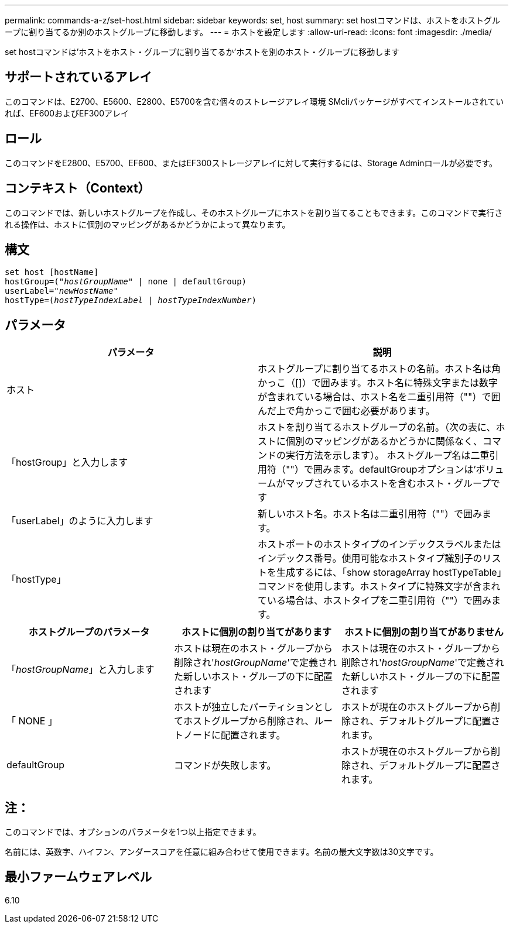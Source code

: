 ---
permalink: commands-a-z/set-host.html 
sidebar: sidebar 
keywords: set, host 
summary: set hostコマンドは、ホストをホストグループに割り当てるか別のホストグループに移動します。 
---
= ホストを設定します
:allow-uri-read: 
:icons: font
:imagesdir: ./media/


[role="lead"]
set hostコマンドは'ホストをホスト・グループに割り当てるか'ホストを別のホスト・グループに移動します



== サポートされているアレイ

このコマンドは、E2700、E5600、E2800、E5700を含む個々のストレージアレイ環境 SMcliパッケージがすべてインストールされていれば、EF600およびEF300アレイ



== ロール

このコマンドをE2800、E5700、EF600、またはEF300ストレージアレイに対して実行するには、Storage Adminロールが必要です。



== コンテキスト（Context）

このコマンドでは、新しいホストグループを作成し、そのホストグループにホストを割り当てることもできます。このコマンドで実行される操作は、ホストに個別のマッピングがあるかどうかによって異なります。



== 構文

[listing, subs="+macros"]
----
set host [hostName]
hostGroup=pass:quotes[("_hostGroupName_"] | none | defaultGroup)
userLabel=pass:quotes["_newHostName_"]
hostType=pass:quotes[(_hostTypeIndexLabel_ | _hostTypeIndexNumber_)]
----


== パラメータ

[cols="2*"]
|===
| パラメータ | 説明 


 a| 
ホスト
 a| 
ホストグループに割り当てるホストの名前。ホスト名は角かっこ（[]）で囲みます。ホスト名に特殊文字または数字が含まれている場合は、ホスト名を二重引用符（""）で囲んだ上で角かっこで囲む必要があります。



 a| 
「hostGroup」と入力します
 a| 
ホストを割り当てるホストグループの名前。（次の表に、ホストに個別のマッピングがあるかどうかに関係なく、コマンドの実行方法を示します）。 ホストグループ名は二重引用符（""）で囲みます。defaultGroupオプションは'ボリュームがマップされているホストを含むホスト・グループです



 a| 
「userLabel」のように入力します
 a| 
新しいホスト名。ホスト名は二重引用符（""）で囲みます。



 a| 
「hostType」
 a| 
ホストポートのホストタイプのインデックスラベルまたはインデックス番号。使用可能なホストタイプ識別子のリストを生成するには、「show storageArray hostTypeTable」コマンドを使用します。ホストタイプに特殊文字が含まれている場合は、ホストタイプを二重引用符（""）で囲みます。

|===
[cols="3*"]
|===
| ホストグループのパラメータ | ホストに個別の割り当てがあります | ホストに個別の割り当てがありません 


 a| 
「_hostGroupName_」と入力します
 a| 
ホストは現在のホスト・グループから削除され'_hostGroupName_'で定義された新しいホスト・グループの下に配置されます
 a| 
ホストは現在のホスト・グループから削除され'_hostGroupName_'で定義された新しいホスト・グループの下に配置されます



 a| 
「 NONE 」
 a| 
ホストが独立したパーティションとしてホストグループから削除され、ルートノードに配置されます。
 a| 
ホストが現在のホストグループから削除され、デフォルトグループに配置されます。



 a| 
defaultGroup
 a| 
コマンドが失敗します。
 a| 
ホストが現在のホストグループから削除され、デフォルトグループに配置されます。

|===


== 注：

このコマンドでは、オプションのパラメータを1つ以上指定できます。

名前には、英数字、ハイフン、アンダースコアを任意に組み合わせて使用できます。名前の最大文字数は30文字です。



== 最小ファームウェアレベル

6.10
